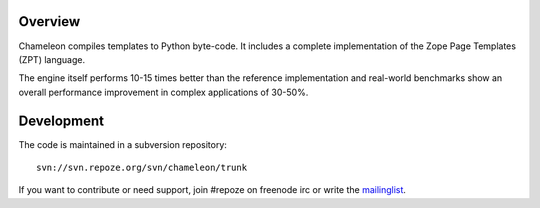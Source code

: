 Overview
--------

Chameleon compiles templates to Python byte-code. It includes a
complete implementation of the Zope Page Templates (ZPT) language.

The engine itself performs 10-15 times better than the reference
implementation and real-world benchmarks show an overall performance
improvement in complex applications of 30-50%.

Development
-----------

The code is maintained in a subversion repository::

  svn://svn.repoze.org/svn/chameleon/trunk

If you want to contribute or need support, join #repoze on freenode
irc or write the `mailinglist <mailto:repoze-dev@lists.repoze.org>`_.
